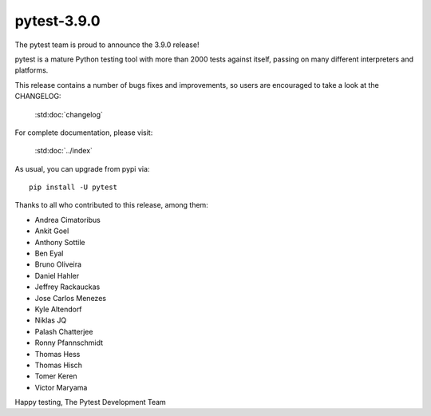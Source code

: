 pytest-3.9.0
=======================================

The pytest team is proud to announce the 3.9.0 release!

pytest is a mature Python testing tool with more than 2000 tests
against itself, passing on many different interpreters and platforms.

This release contains a number of bugs fixes and improvements, so users are encouraged
to take a look at the CHANGELOG:

    :std:doc:`changelog`

For complete documentation, please visit:

    :std:doc:`../index`

As usual, you can upgrade from pypi via::

    pip install -U pytest

Thanks to all who contributed to this release, among them:

* Andrea Cimatoribus
* Ankit Goel
* Anthony Sottile
* Ben Eyal
* Bruno Oliveira
* Daniel Hahler
* Jeffrey Rackauckas
* Jose Carlos Menezes
* Kyle Altendorf
* Niklas JQ
* Palash Chatterjee
* Ronny Pfannschmidt
* Thomas Hess
* Thomas Hisch
* Tomer Keren
* Victor Maryama


Happy testing,
The Pytest Development Team
